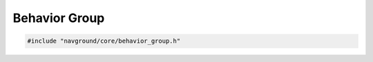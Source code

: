 ==============
Behavior Group
==============

.. code-block:: cpp
   
   #include "navground/core/behavior_group.h"


.. doxygenclass:: navground::core::BehaviorGroup
   :members:
   :protected-members:

.. doxygenclass:: navground::core::BehaviorGroupMember
   :members:
   :protected-members:
